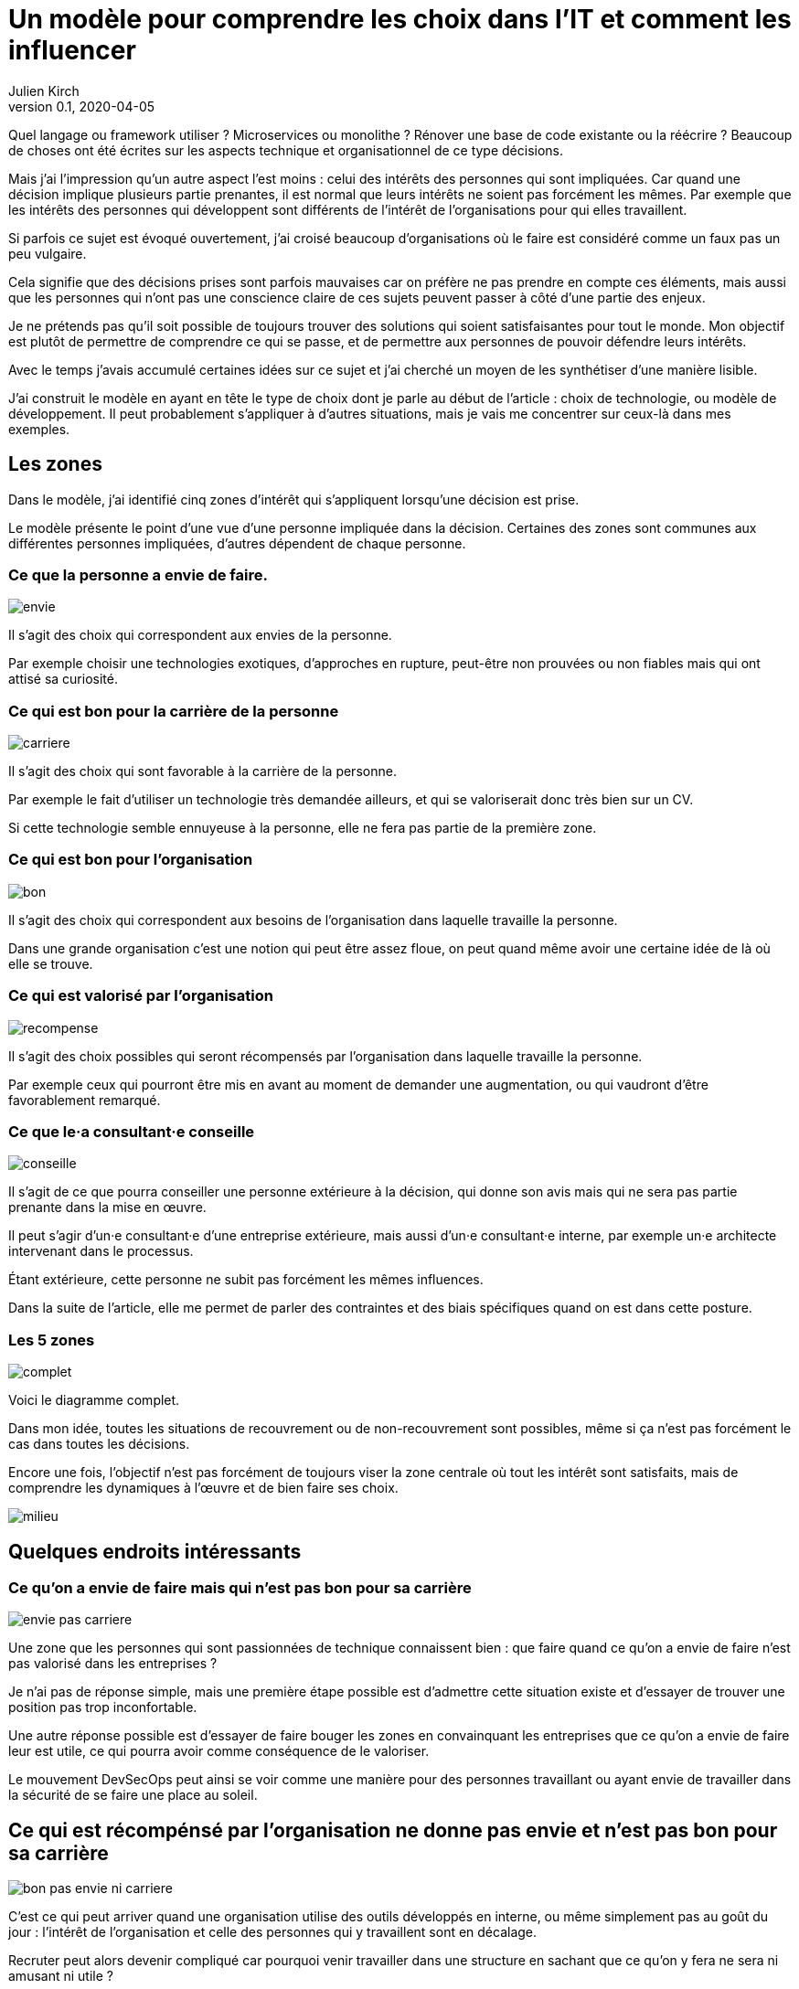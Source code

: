 = Un modèle pour comprendre les choix dans l'IT et comment les influencer
Julien Kirch
v0.1, 2020-04-05
:article_lang: fr
:ignore_files: base.xml, prepare.rb

Quel langage ou framework utiliser{nbsp}? Microservices ou monolithe{nbsp}? Rénover une base de code existante ou la réécrire{nbsp}?
Beaucoup de choses ont été écrites sur les aspects technique et organisationnel de ce type décisions.

Mais j'ai l'impression qu'un autre aspect l'est moins{nbsp}: celui des intérêts des personnes qui sont impliquées.
Car quand une décision implique plusieurs partie prenantes, il est normal que leurs intérêts ne soient pas forcément les mêmes.
Par exemple que les intérêts des personnes qui développent sont différents de l'intérêt de l'organisations pour qui elles travaillent.

Si parfois ce sujet est évoqué ouvertement, j'ai croisé beaucoup d'organisations où le faire est considéré comme un faux pas un peu vulgaire.

Cela signifie que des décisions prises sont parfois mauvaises car on préfère ne pas prendre en compte ces éléments, mais aussi que les personnes qui n'ont pas une conscience claire de ces sujets peuvent passer à côté d'une partie des enjeux.

Je ne prétends pas qu'il soit possible de toujours trouver des solutions qui soient satisfaisantes pour tout le monde.
Mon objectif est plutôt de permettre de comprendre ce qui se passe, et de permettre aux personnes de pouvoir défendre leurs intérêts.

Avec le temps j'avais accumulé certaines idées sur ce sujet et j'ai cherché un moyen de les synthétiser d'une manière lisible.

J'ai construit le modèle en ayant en tête le type de choix dont je parle au début de l'article{nbsp}: choix de technologie, ou modèle de développement.
Il peut probablement s'appliquer à d'autres situations, mais je vais me concentrer sur ceux-là dans mes exemples.

== Les zones

Dans le modèle, j'ai identifié cinq zones d'intérêt qui s'appliquent lorsqu'une décision est prise.

Le modèle présente le point d'une vue d'une personne impliquée dans la décision.
Certaines des zones sont communes aux différentes personnes impliquées, d'autres dépendent de chaque personne.

=== Ce que la personne a envie de faire.

image::envie.svg[]

Il s'agit des choix qui correspondent aux envies de la personne.

Par exemple choisir une technologies exotiques, d'approches en rupture, peut-être non prouvées ou non fiables mais qui ont attisé sa curiosité.

=== Ce qui est bon pour la carrière de la personne

image::carriere.svg[]

Il s'agit des choix qui sont favorable à la carrière de la personne.

Par exemple le fait d'utiliser un technologie très demandée ailleurs, et qui se valoriserait donc très bien sur un CV.

Si cette technologie semble ennuyeuse à la personne, elle ne fera pas partie de la première zone.

=== Ce qui est bon pour l'organisation

image::bon.svg[]

Il s'agit des choix qui correspondent aux besoins de l'organisation dans laquelle travaille la personne.

Dans une grande organisation c'est une notion qui peut être assez floue, on peut quand même avoir une certaine idée de là où elle se trouve.

=== Ce qui est valorisé par l'organisation

image::recompense.svg[]

Il s'agit des choix possibles qui seront récompensés par l'organisation dans laquelle travaille la personne.

Par exemple ceux qui pourront être mis en avant au moment de demander une augmentation, ou qui vaudront d'être favorablement remarqué.

=== Ce que le·a consultant·e conseille

image::conseille.svg[]

Il s'agit de ce que pourra conseiller une personne extérieure à la décision, qui donne son avis mais qui ne sera pas partie prenante dans la mise en œuvre.

Il peut s'agir d'un·e consultant·e d'une entreprise extérieure, mais aussi d'un·e consultant·e interne, par exemple un·e architecte intervenant dans le processus.

Étant extérieure, cette personne ne subit pas forcément les mêmes influences.

Dans la suite de l'article, elle me permet de parler des contraintes et des biais spécifiques quand on est dans cette posture.

=== Les 5 zones

image::complet.svg[]

Voici le diagramme complet.

Dans mon idée, toutes les situations de recouvrement ou de non-recouvrement sont possibles, même si ça n'est pas forcément le cas dans toutes les décisions.

Encore une fois, l'objectif n'est pas forcément de toujours viser la zone centrale où tout les intérêt sont satisfaits, mais de comprendre les dynamiques à l'œuvre et de bien faire ses choix.

image::milieu.svg[]

== Quelques endroits intéressants

=== Ce qu'on a envie de faire mais qui n'est pas bon pour sa carrière

image::envie-pas-carriere.svg[]

Une zone que les personnes qui sont passionnées de technique connaissent bien : que faire quand ce qu'on a envie de faire n'est pas valorisé dans les entreprises{nbsp}?

Je n'ai pas de réponse simple, mais une première étape possible est d'admettre cette situation existe et d'essayer de trouver une position pas trop inconfortable.

Une autre réponse possible est d'essayer de faire bouger les zones en convainquant les entreprises que ce qu'on a envie de faire leur est utile, ce qui pourra avoir comme conséquence de le valoriser.

Le mouvement DevSecOps peut ainsi se voir comme une manière pour des personnes travaillant ou ayant envie de travailler dans la sécurité de se faire une place au soleil.

== Ce qui est récompénsé par l'organisation ne donne pas envie et n'est pas bon pour sa carrière

image::bon-pas-envie-ni-carriere.svg[]

C'est ce qui peut arriver quand une organisation utilise des outils développés en interne, ou même simplement pas au goût du jour{nbsp}: l'intérêt de l'organisation et celle des personnes qui y travaillent sont en décalage.

Recruter peut alors devenir compliqué car pourquoi venir travailler dans une structure en sachant que ce qu'on y fera ne sera ni amusant ni utile{nbsp}?

À nouveau il n'y a pas forcément de solution évidente{nbsp}: parfois maintenir un existant dans un langage obscur et en fin de vie est la meilleure solution.
Mais il faut accepter les conséquences de ce type de choix.

J'ai ainsi croisé certaines organisations faisant obstinément semblant de ne pas comprendre pourquoi personne ne postule à certaines de leurs offres d'emploi.

=== Ce qui est bon pour l'organisation mais pas valorisé

image::bon-pas-recompense.svg[]

Un grand classique des organisations dysfonctionnelles, où certaines des activités nécessaires ou au moins utiles à l'organisations ne sont pas valorisées.

Cela signifie que des personnes de bonnes volonté feront peut-être ce type de choix, mais qu'on ne peut pas attendre cela d'une personne.

Si vous avez de l'influence dans une organisation, une des manières d'être utile est d'essayer de faire diminuer cette zone pour aligner l'intérêt de l'organisation avec celle des personnes qui y travaillent.

À conditions bien entendu que le travail visant à ce type de réalignement soit lui-même valorisé{nbsp}…

Il y a aussi des organisations où cette zone est utilisée volontairement sous forme d'une sorte d'injonction contradictoire{nbsp}: on incite les personnes à faire des choses utiles tout en ne les récompensant pas pour cela.
Cela peut être une excellente manière de limiter les augmentations de salaire.

=== Ce qui est valorisé par l'organisation mais pas bon pour elle

image::recompense-pas-bon.svg[]

Là on touche à une zone vraiment dangereuse, surtout si en plus la zone valorisée rejoint les zones "`envie`" ou "`carrière`", car alors les personnes auront plusieurs raisons de faire des choix qui ne seront pas utiles à l'organisation, voire qui la desservent.

Dans cette situation je ne pense pas qu'on puisse en vouloir à une personne de faire le choix qui est le plus intéressant pour elle, c'est-à-dire d'opter pour la solution la mieux valorisée.

Pour les personnes qui ont à cœur de bien faire les choses, le fait d'avoir à choisir entre son intérêt et celui de l'organisation où elles travaillent peut être déchirant.

Ici encore on a un bon candidat pour faire bouger les lignes, mais attention à la colère des personnes qui jusqu'à présent avaient intérêt à faire des choix dans cette zone.

=== Ce qui est conseillé et bon, mais rien d'autre

image::conseille-bon-mais.svg[]

Je n'avais pas encore reparlé de la zone conseil.

Quand j'ai travaillé dans le conseil c'est une zone dont je discutait beaucoup avec certains amis{nbsp}:que faire quand la proposition qu'on pense la meilleure pour une organisation ne fait pas envie ni n'est utile aux personnes qui y travaillent, voire va à l'encontre de leurs intérêt.

Par exemple si on vous consulte sur "`faut-il mettre à jour le legacy ou réécrire ?`", les personnes qui auraient à travailler sur le legacy n'ont peut-être ni envie ni intérêt de le faire.
Et peut-être qu'en interne, ces personnes obtiendraient plus facilement des augmentations en sortant une nouvelle application avec des technologies nouvelles.

Ça signifie que même si elle semble être acceptée, ce genre de proposition de grande chance de mal finir.

Sans compter la question éthique de proposer quelque chose qui sert une organisation plutôt que les personnes qui y travaillent.

Je me demande si dans certains cas, les organisations qui savent qu'elles sont dans ce type de situation choisissent justement de faire appel à un avis extérieur pour faire passer un choix en évitant d'en prendre la responsabilité.

À nouveau il n'y a pas de solution magique, une des seules possibilité est de faire du lobbying pour que la bonne solution soit valorisée pour qu'au moins les personnes aient une raison de vous suivre.

== Conclusion

J'espère que l'article vous auras donné quelques idées, voir même vous aura donné envie de réfléchir vos dernières décisions pour voir où elles se trouvent sur le schéma.

À vous de voir ensuite si le mieux est d'essayer faire bouger les lignes ou s'il est plus intéressant de se positionner au mieux dans l'existant.